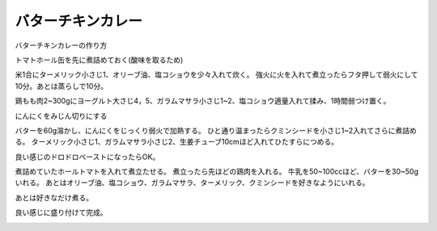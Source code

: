 ================================
バターチキンカレー
================================

バターチキンカレーの作り方

トマトホール缶を先に煮詰めておく(酸味を取るため)

.. image:: butter_curry/butter_curry1.jpg
    :width: 300px

米1合にターメリック小さじ1、オリーブ油、塩コショウを少々入れて炊く。
強火に火を入れて煮立ったらフタ押して弱火にして10分。あとは蒸らしで10分。

.. image:: butter_curry/butter_curry2.jpg
    :width: 300px

鶏もも肉2~300gにヨーグルト大さじ4，5、ガラムマサラ小さじ1~2、塩コショウ適量入れて揉み、1時間弱つけ置く。

.. image:: butter_curry/butter_curry3.jpg
    :height: 300px

にんにくをみじん切りにする

.. image:: butter_curry/butter_curry4.jpg
    :width: 300px

バターを60g溶かし、にんにくをじっくり弱火で加熱する。
ひと通り温まったらクミンシードを小さじ1~2入れてさらに煮詰める。
ターメリック小さじ1、ガラムマサラ小さじ2、生姜チューブ10cmほど入れてひたすらにつめる。

.. image:: butter_curry/butter_curry5.jpg
    :height: 300px

良い感じのドロドロペーストになったらOK。

.. image:: butter_curry/butter_curry6.jpg
    :width: 300px

煮詰めていたホールトマトを入れて煮立たせる。
煮立ったら先ほどの鶏肉を入れる。
牛乳を50~100ccほど、バターを30~50gいれる。
あとはオリーブ油、塩コショウ、ガラムマサラ、ターメリック、クミンシードを好きなようにいれる。

.. image:: butter_curry/butter_curry7.jpg
    :width: 300px

あとは好きなだけ煮る。

.. image:: butter_curry/butter_curry8.jpg
    :width: 300px

良い感じに盛り付けて完成。

.. image:: butter_curry/butter_curry9.jpg
    :width: 300px
